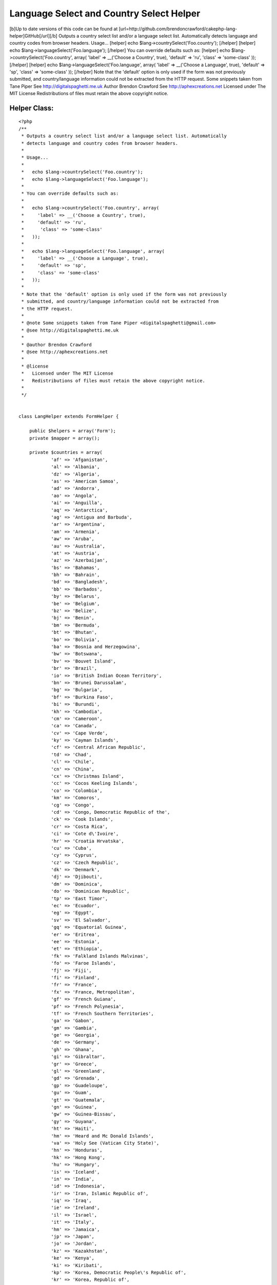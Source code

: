 Language Select and Country Select Helper
=========================================

[b]Up to date versions of this code can be found at
[url=http://github.com/brendoncrawford/cakephp-lang-
helper]GitHub[/url][/b] Outputs a country select list and/or a
language select list. Automatically detects language and country codes
from browser headers. Usage... [helper] echo
$lang->countrySelect('Foo.country'); [/helper] [helper] echo
$lang->languageSelect('Foo.language'); [/helper] You can override
defaults such as: [helper] echo $lang->countrySelect('Foo.country',
array( 'label' => __('Choose a Country', true), 'default' => 'ru',
'class' => 'some-class' )); [/helper] [helper] echo
$lang->languageSelect('Foo.language', array( 'label' => __('Choose a
Language', true), 'default' => 'sp', 'class' => 'some-class' ));
[/helper] Note that the 'default' option is only used if the form was
not previously submitted, and country/language information could not
be extracted from the HTTP request. Some snippets taken from Tane
Piper See http://digitalspaghetti.me.uk Author Brendon Crawford See
http://aphexcreations.net Licensed under The MIT License
Redistributions of files must retain the above copyright notice.


Helper Class:
`````````````

::

    <?php 
    /**
     * Outputs a country select list and/or a language select list. Automatically
     * detects language and country codes from browser headers.
     *
     * Usage...
     *
     *   echo $lang->countrySelect('Foo.country');
     *   echo $lang->languageSelect('Foo.language');
     *
     * You can override defaults such as:
     *
     *   echo $lang->countrySelect('Foo.country', array(
     *     'label' => __('Choose a Country', true),
     *     'default' => 'ru',
     *      'class' => 'some-class'
     *   ));
     *
     *   echo $lang->languageSelect('Foo.language', array(
     *     'label' => __('Choose a Language', true),
     *     'default' => 'sp',
     *     'class' => 'some-class'
     *   ));
     *
     * Note that the 'default' option is only used if the form was not previously
     * submitted, and country/language information could not be extracted from
     * the HTTP request.
     *
     * @note Some snippets taken from Tane Piper <digitalspaghetti@gmail.com>
     * @see http://digitalspaghetti.me.uk
     *
     * @author Brendon Crawford
     * @see http://aphexcreations.net
     *
     * @license
     *   Licensed under The MIT License
     *   Redistributions of files must retain the above copyright notice.
     *
     */
    
    
    class LangHelper extends FormHelper {
    
    	public $helpers = array('Form');
    	private $mapper = array();
    
    	private $countries = array(
    		'af' =>	'Afganistan',
    		'al' =>	'Albania',
    		'dz' =>	'Algeria',
    		'as' => 'American Samoa',
    		'ad' => 'Andorra',
    		'ao' => 'Angola',
    		'ai' => 'Anguilla',
    		'aq' => 'Antarctica',
    		'ag' => 'Antigua and Barbuda',
    		'ar' => 'Argentina',
    		'am' => 'Armenia',
    		'aw' => 'Aruba',
    		'au' => 'Australia',
    		'at' => 'Austria',
    		'az' => 'Azerbaijan',
    		'bs' => 'Bahamas',
    		'bh' => 'Bahrain',
    		'bd' => 'Bangladesh',
    		'bb' => 'Barbados',
    		'by' => 'Belarus',
    		'be' => 'Belgium',
    		'bz' => 'Belize',
    		'bj' => 'Benin',
    		'bm' => 'Bermuda',
    		'bt' => 'Bhutan',
    		'bo' => 'Bolivia',
    		'ba' => 'Bosnia and Herzegowina',
    		'bw' => 'Botswana',
    		'bv' => 'Bouvet Island',
    		'br' => 'Brazil',
    		'io' => 'British Indian Ocean Territory',
    		'bn' => 'Brunei Darussalam',
    		'bg' => 'Bulgaria',
    		'bf' => 'Burkina Faso',
    		'bi' => 'Burundi',
    		'kh' => 'Cambodia',
    		'cm' => 'Cameroon',
    		'ca' => 'Canada',
    		'cv' => 'Cape Verde',
    		'ky' => 'Cayman Islands',
    		'cf' => 'Central African Republic',
    		'td' => 'Chad',
    		'cl' => 'Chile',
    		'cn' => 'China',
    		'cx' => 'Christmas Island',
    		'cc' => 'Cocos Keeling Islands',
    		'co' => 'Colombia',
    		'km' => 'Comoros',
    		'cg' => 'Congo',
    		'cd' => 'Congo, Democratic Republic of the',
    		'ck' => 'Cook Islands',
    		'cr' => 'Costa Rica',
    		'ci' => 'Cote d\'Ivoire',
    		'hr' => 'Croatia Hrvatska',
    		'cu' => 'Cuba',
    		'cy' => 'Cyprus',
    		'cz' => 'Czech Republic',
    		'dk' => 'Denmark',
    		'dj' => 'Djibouti',
    		'dm' => 'Dominica',
    		'do' => 'Dominican Republic',
    		'tp' => 'East Timor',
    		'ec' => 'Ecuador',
    		'eg' => 'Egypt',
    		'sv' => 'El Salvador',
    		'gq' => 'Equatorial Guinea',
    		'er' => 'Eritrea',
    		'ee' => 'Estonia',
    		'et' => 'Ethiopia',
    		'fk' => 'Falkland Islands Malvinas',
    		'fo' => 'Faroe Islands',
    		'fj' => 'Fiji',
    		'fi' => 'Finland',
    		'fr' => 'France',
    		'fx' => 'France, Metropolitan',
    		'gf' => 'French Guiana',
    		'pf' => 'French Polynesia',
    		'tf' => 'French Southern Territories',
    		'ga' => 'Gabon',
    		'gm' => 'Gambia',
    		'ge' => 'Georgia',
    		'de' => 'Germany',
    		'gh' => 'Ghana',
    		'gi' => 'Gibraltar',
    		'gr' => 'Greece',
    		'gl' => 'Greenland',
    		'gd' => 'Grenada',
    		'gp' => 'Guadeloupe',
    		'gu' => 'Guam',
    		'gt' => 'Guatemala',
    		'gn' => 'Guinea',
    		'gw' => 'Guinea-Bissau',
    		'gy' => 'Guyana',
    		'ht' => 'Haiti',
    		'hm' => 'Heard and Mc Donald Islands',
    		'va' => 'Holy See (Vatican City State)',
    		'hn' => 'Honduras',
    		'hk' => 'Hong Kong',
    		'hu' => 'Hungary',
    		'is' => 'Iceland',
    		'in' => 'India',
    		'id' => 'Indonesia',
    		'ir' => 'Iran, Islamic Republic of',
    		'iq' => 'Iraq',
    		'ie' => 'Ireland',
    		'il' => 'Israel',
    		'it' => 'Italy',
    		'hm' => 'Jamaica',
    		'jp' => 'Japan',
    		'jo' => 'Jordan',
    		'kz' => 'Kazakhstan',
    		'ke' => 'Kenya',
    		'ki' => 'Kiribati',
    		'kp' => 'Korea, Democratic People\'s Republic of',
    		'kr' => 'Korea, Republic of',
    		'kw' => 'Kuwait',
    		'kg' => 'Kyrgyzstan',
    		'la' => 'Lao People\'s Democratic Republic',
    		'lv' => 'Latvia',
    		'lb' => 'Lebanon',
    		'ls' => 'Lesotho',
    		'lr' => 'Liberia',
    		'ly' => 'Libyan Arab Jamahiriya',
    		'li' => 'Liechtenstein',
    		'lt' => 'Lithuania',
    		'lu' => 'Luxembourg',
    		'mo' => 'Macau',
    		'mk' => 'Macedonia, The Former Yugoslav Republic of',
    		'mg' => 'Madagascar',
    		'mw' => 'Malawi',
    		'my' => 'Malaysia',
    		'mv' => 'Maldives',
    		'ml' => 'Mali',
    		'mt' => 'Malta',
    		'mh' => 'Marshall Islands',
    		'mq' => 'Martinique',
    		'mr' => 'Mauritania',
    		'mu' => 'Mauritius',
    		'yt' => 'Mayotte',
    		'mx' => 'Mexico',
    		'fm' => 'Micronesia, Federated States of',
    		'md' => 'Moldova, Republic of',
    		'mc' => 'Monaco',
    		'mn' => 'Mongolia',
    		'ms' => 'Montserrat',
    		'ma' => 'Morocco',
    		'mz' => 'Mozambique',
    		'mm' => 'Myanmar',
    		'na' => 'Namibia',
    		'nr' => 'Nauru',
    		'np' => 'Nepal',
    		'nl' => 'Netherlands',
    		'an' => 'Netherlands Antilles',
    		'nc' => 'New Caledonia',
    		'nz' => 'New Zealand',
    		'ni' => 'Nicaragua',
    		'ne' => 'Niger',
    		'ng' => 'Nigeria',
    		'nu' => 'Niue',
    		'nf' => 'Norfolk Island',
    		'mp' => 'Northern Mariana Islands',
    		'no' => 'Norway',
    		'om' => 'Oman',
    		'pk' => 'Pakistan',
    		'pw' => 'Palau',
    		'pa' => 'Panama',
    		'pg' => 'Papua New Guinea',
    		'py' => 'Paraguay',
    		'pe' => 'Peru',
    		'ph' => 'Philippines',
    		'pn' => 'Pitcairn',
    		'pl' => 'Poland',
    		'pt' => 'Portugal',
    		'pr' => 'Puerto Rico',
    		'qa' => 'Qatar',
    		're' => 'Reunion',
    		'ro' => 'Romania',
    		'ru' => 'Russian Federation',
    		'rw' => 'Rwanda',
    		'kn' => 'Saint Kitts and Nevis',
    		'lc' => 'Saint LUCIA',
    		'vc' => 'Saint Vincent and the Grenadines',
    		'ws' => 'Samoa',
    		'sm' => 'San Marino',
    		'st' => 'Sao Tome and Principe',
    		'sa' => 'Saudi Arabia',
    		'sn' => 'Senegal',
    		'sc' => 'Seychelles',
    		'sl' => 'Sierra Leone',
    		'sg' => 'Singapore',
    		'sk' => 'Slovakia (Slovak Republic)',
    		'si' => 'Slovenia',
    		'sb' => 'Solomon Islands',
    		'so' => 'Somalia',
    		'za' => 'South Africa',
    		'gs' => 'South Georgia and the South Sandwich Islands',
    		'es' => 'Spain',
    		'lk' => 'Sri Lanka',
    		'sh' => 'St. Helena',
    		'pm' => 'St. Pierre and Miquelon',
    		'sd' => 'Sudan',
    		'sr' => 'Suriname',
    		'sj' => 'Svalbard and Jan Mayen Islands',
    		'sz' => 'Swaziland',
    		'se' => 'Sweden',
    		'ch' => 'Switzerland',
    		'sy' => 'Syrian Arab Republic',
    		'tw' => 'Taiwan, Province of China',
    		'tj' => 'Tajikistan',
    		'tz' => 'Tanzania, United Republic of',
    		'th' => 'Thailand',
    		'tg' => 'Togo',
    		'tk' => 'Tokelau',
    		'to' => 'Tonga',
    		'tt' => 'Trinidad and Tobago',
    		'tn' => 'Tunisia',
    		'tr' => 'Turkey',
    		'tm' => 'Turkmenistan',
    		'tc' => 'Turks and Caicos Islands',
    		'tv' => 'Tuvalu',
    		'ug' => 'Uganda',
    		'ua' => 'Ukraine',
    		'ae' => 'United Arab Emirates',
    		'gb' => 'United Kingdom',
    		'us' => 'United States',
    		'um' => 'United States Minor Outlying Islands',
    		'uy' => 'Uruguay',
    		'uz' => 'Uzbekistan',
    		'vu' => 'Vanuatu',
    		've' => 'Venezuela',
    		'vn' => 'Viet Nam',
    		'vg' => 'Virgin Islands (British)',
    		'vi' => 'Virgin Islands (U.S.)',
    		'wf' => 'Wallis and Futuna Islands',
    		'eh' => 'Western Sahara',
    		'ye' => 'Yemen',
    		'yu' => 'Yugoslavia',
    		'zm' => 'Zambia',
    		'zw' => 'Zimbabwe'
    	);
    
    	private $languages = array(
    		'ab' => 'Abkhazian',
    		'aa' => 'Afar',
    		'af' => 'Afrikaans',
    		'ak' => 'Akan',
    		'sq' => 'Albanian',
    		'am' => 'Amharic',
    		'ar' => 'Arabic',
    		'an' => 'Aragonese',
    		'hy' => 'Armenian',
    		'as' => 'Assamese',
    		'av' => 'Avaric',
    		'ae' => 'Avestan',
    		'ay' => 'Aymara',
    		'az' => 'Azerbaijani',
    		'bm' => 'Bambara',
    		'ba' => 'Bashkir',
    		'eu' => 'Basque',
    		'be' => 'Belarusian',
    		'bn' => 'Bengali',
    		'bh' => 'Bihari',
    		'bi' => 'Bislama',
    		'nb' => 'Bokmal',
    		'bs' => 'Bosnian',
    		'br' => 'Breton',
    		'bg' => 'Bulgarian',
    		'my' => 'Burmese',
    		'ca' => 'Catalan',
    		'km' => 'Central Khmer',
    		'ch' => 'Chamorro',
    		'ce' => 'Chechen',
    		'ny' => 'Chewa',
    		'zh' => 'Chinese',
    		'cu' => 'Church Slavic',
    		'cv' => 'Chuvash',
    		'kw' => 'Cornish',
    		'co' => 'Corsican',
    		'cr' => 'Cree',
    		'hr' => 'Croatian',
    		'cs' => 'Czech',
    		'da' => 'Danish',
    		'dv' => 'Dhivehi',
    		'nl' => 'Dutch',
    		'dz' => 'Dzongkha',
    		'en' => 'English',
    		'eo' => 'Esperanto',
    		'et' => 'Estonian',
    		'ee' => 'Ewe',
    		'fo' => 'Faroese',
    		'fj' => 'Fijian',
    		'fi' => 'Finnish',
    		'fr' => 'French',
    		'ff' => 'Fulah',
    		'gd' => 'Gaelic',
    		'gl' => 'Galician',
    		'lg' => 'Ganda',
    		'ka' => 'Georgian',
    		'de' => 'German',
    		'ki' => 'Gikuyu',
    		'el' => 'Greek',
    		'kl' => 'Greenlandic',
    		'gn' => 'Guarani',
    		'gu' => 'Gujarati',
    		'ht' => 'Haitian',
    		'ha' => 'Hausa',
    		'he' => 'Hebrew',
    		'hz' => 'Herero',
    		'hi' => 'Hindi',
    		'ho' => 'Hiri Motu',
    		'hu' => 'Hungarian',
    		'is' => 'Icelandic',
    		'io' => 'Ido',
    		'ig' => 'Igbo',
    		'id' => 'Indonesian',
    		'ia' => 'Interlingua',
    		'iu' => 'Inuktitut',
    		'ik' => 'Inupiaq',
    		'ga' => 'Irish',
    		'it' => 'Italian',
    		'ja' => 'Japanese',
    		'jv' => 'Javanese',
    		'kn' => 'Kannada',
    		'kr' => 'Kanuri',
    		'ks' => 'Kashmiri',
    		'kk' => 'Kazakh',
    		'rw' => 'Kinyarwanda',
    		'kv' => 'Komi',
    		'kg' => 'Kongo',
    		'ko' => 'Korean',
    		'ku' => 'Kurdish',
    		'kj' => 'Kwanyama',
    		'ky' => 'Kyrgyz',
    		'lo' => 'Lao',
    		'la' => 'Latin',
    		'lv' => 'Latvian',
    		'lb' => 'Letzeburgesch',
    		'li' => 'Limburgan',
    		'ln' => 'Lingala',
    		'lt' => 'Lithuanian',
    		'lu' => 'Luba-Katanga',
    		'mk' => 'Macedonian',
    		'mg' => 'Malagasy',
    		'ms' => 'Malay',
    		'ml' => 'Malayalam',
    		'mt' => 'Maltese',
    		'gv' => 'Manx',
    		'mi' => 'Maori',
    		'mr' => 'Marathi',
    		'mh' => 'Marshallese',
    		'ro' => 'Moldavian',
    		'mn' => 'Mongolian',
    		'na' => 'Nauru',
    		'nv' => 'Navajo',
    		'ng' => 'Ndonga',
    		'ne' => 'Nepali',
    		'nd' => 'North Ndebele',
    		'se' => 'Northern Sami',
    		'no' => 'Norwegian',
    		'nn' => 'Norwegian Nynorsk',
    		'ie' => 'Occidental',
    		'oc' => 'Occitan',
    		'oj' => 'Ojibwa',
    		'or' => 'Oriya',
    		'om' => 'Oromo',
    		'os' => 'Ossetian',
    		'pi' => 'Pali',
    		'fa' => 'Persian',
    		'pl' => 'Polish',
    		'pt' => 'Portuguese',
    		'pa' => 'Punjabi',
    		'ps' => 'Pushto',
    		'qu' => 'Quechua',
    		'ro' => 'Romanian',
    		'rm' => 'Romansh',
    		'rn' => 'Rundi',
    		'ru' => 'Russian',
    		'sm' => 'Samoan',
    		'sg' => 'Sango',
    		'sa' => 'Sanskrit',
    		'sc' => 'Sardinian',
    		'sr' => 'Serbian',
    		'sn' => 'Shona',
    		'ii' => 'Sichuan Yi',
    		'sd' => 'Sindhi',
    		'si' => 'Sinhalese',
    		'sk' => 'Slovak',
    		'sl' => 'Slovenian',
    		'so' => 'Somali',
    		'st' => 'Southern Sotho',
    		'nr' => 'South Ndebele',
    		'es' => 'Spanish',
    		'su' => 'Sundanese',
    		'sw' => 'Swahili',
    		'ss' => 'Swati',
    		'sv' => 'Swedish',
    		'tl' => 'Tagalog',
    		'ty' => 'Tahitian',
    		'tg' => 'Tajik',
    		'ta' => 'Tamil',
    		'tt' => 'Tatar',
    		'te' => 'Telugu',
    		'th' => 'Thai',
    		'bo' => 'Tibetan',
    		'ti' => 'Tigrinya',
    		'to' => 'Tonga',
    		'ts' => 'Tsonga',
    		'tn' => 'Tswana',
    		'tr' => 'Turkish',
    		'tk' => 'Turkmen',
    		'tw' => 'Twi',
    		'uk' => 'Ukrainian',
    		'ur' => 'Urdu',
    		'ug' => 'Uyghur',
    		'uz' => 'Uzbek',
    		've' => 'Venda',
    		'vi' => 'Vietnamese',
    		'vo' => 'VolapÃ¼k',
    		'wa' => 'Walloon',
    		'cy' => 'Welsh',
    		'fy' => 'Western Frisian',
    		'wo' => 'Wolof',
    		'xh' => 'Xhosa',
    		'yi' => 'Yiddish',
    		'yo' => 'Yoruba',
    		'za' => 'Zhuang',
    		'zu' => 'Zulu'
    	);
    
    	private $defaultLang = 'en';
    	private $defaultCountry = 'us';
    	private $langCode = null;
    	private $countryCode = null;
    
    	/**
    	 * @constructor
    	 */
    	public function __construct() {
    		$this->mapper = $this->parseLangHeaders();
    		$this->langCode = $this->findLangCode();
    		$this->countryCode = $this->findCountryCode();
    	}
    
    	/**
    	 * Sets Defaults
    	 *
    	 * @param string $lang
    	 * @param string|null $country optional
    	 * @return bool
    	 */
    	public function setDefaults($lang, $country=null) {
    		$this->defaultLang = $lang;
    		if ($country !== null) {
    			$this->defaultCountry = $country;
    		}
    		return true;
    	}
    
    	/**
    	 * Finds Lang Code
    	 *
    	 * @return string|null
    	 */
    	private function findLangCode() {
    		reset($this->mapper);
    		$f = current($this->mapper);
    		if ($f === false) {
    			return null;
    		}
    		else {
    			return $f->language;
    		}
    	}
    
    	/**
    	 * Finds Country Code
    	 *
    	 * @return string|null
    	 */
    	private function findCountryCode() {
    		reset($this->mapper);
    		foreach ($this->mapper as $map) {
    			if ($map->country !== null) {
    				return $map->country;
    			}
    		}
    		return null;
    	}
    
    	/**
    	 * Parses HTTP Request Language Headers
    	 *
    	 * @param string $accept
    	 * @return array
    	 */
    	private function parseLangHeaders($accept=null) {
    		if ($accept === null) {
    			$langHead = env('HTTP_ACCEPT_LANGUAGE');
    		}
    		else {
    			$langHead = (string)$accept;
    		}
    		$langs = preg_split('/\s*,\s*/i', $langHead, -1, PREG_SPLIT_NO_EMPTY);
    		$out = array();
    		$i = 0;
    		$weightIndex = 1;
    		foreach ($langs as $lang) {
    			$opts = preg_split('/\s*;\s*/i', $lang, -1, PREG_SPLIT_NO_EMPTY);
    			$code = $opts[0];
    			$weight = null;
    			$codeSegs = explode('-', $code);
    			$langCode = strtolower($codeSegs[0]);
    			$ctryCode = null;
    			if (array_key_exists(1, $codeSegs)) {
    				$ctryCode = strtolower($codeSegs[1]);
    			}
    			if (array_key_exists(1, $opts)) {
    				$qParams = explode('=', $opts[1]);
    				if ($qParams[0] === 'q') {
    					if (array_key_exists(1, $qParams) && is_numeric($qParams[1])) {
    						$weight = (float)$qParams[1];
    					}
    				}
    			}
    			if ($weight === null) {
    				$weight = $weightIndex;
    			}
    			$out[] = (object)array(
    				'language' => $langCode,
    				'country' => $ctryCode,
    				'weight' => $weight
    			);
    			$i++;
    			if ($weightIndex > 0) {
    				$weightIndex -= .1;
    			}
    		}
    		uasort($out, array($this, 'weightSort'));
    		return $out;
    	}
    
    	/**
    	 * Sorts request lang code weights
    	 *
    	 * @param object $a
    	 * @param object $b
    	 * @return int
    	 */
    	public function weightSort($a, $b) {
    		if ($a->weight === $b->weight) {
    			return 0;
    		}
    		elseif ($a->weight > $b->weight) {
    			return -1;
    		}
    		else {
    			return 1;
    		}
    	}
    
    	/**
    	 * Finds selected element
    	 *
    	 * @param string $fieldName
    	 * @return assoc
    	 */
    	private function getSelected($fieldName) {
    		if (empty($this->data)) {
    			return null;
    		}
    		$view =& ClassRegistry::getObject('view');
    		$this->setEntity($fieldName);
    		$ent = $view->entity();
    		if (empty($ent)) {
    			return null;
    		}
    		$obj = $this->data;
    		$i = 0;
    		while (true) {
    			if (is_array($obj)) {
    				if (array_key_exists($ent[$i], $obj)) {
    					$obj = $obj[$ent[$i]];
    					$i++;
    				}
    			}
    			else {
    				return $obj;
    			}
    		}
    	}
    
    	/**
    	 * Outputs country list
    	 *
    	 * @param string $fieldName
    	 * @param assoc $options
    	 * @return string
    	 */
    	public function countrySelect($fieldName, $options=array()) {
    		$options = array_merge(array(
    			'label' => __('Country', true),
    			'default' => $this->defaultCountry,
    			'class' => null
    		), $options);
    		$selected = $this->getSelected($fieldName);
    		if ($selected === null ||
    				!array_key_exists($selected, $this->countries)) {
    			if ($this->countryCode === null) {
    				$selected = $options['default'];
    			}
    			else {
    				$selected = $this->countryCode;
    			}
    		}
    		$opts = array();
    		$opts['options'] = $this->countries;
    		$opts['selected'] = $selected;
    		$opts['multiple'] = false;
    		$opts['label'] = $options['label'];
    		if ($options['class'] !== null) {
    			$opts['class'] = $options['class'];
    		}
    		$out = $this->Form->input($fieldName, $opts);
    		return $this->output($out);
    	}
    
    	/**
    	 * Outputs language list
    	 *
    	 * @param string $fieldName
    	 * @param assoc $options
    	 * @return string
    	 */
    	public function languageSelect($fieldName, $options=array()) {
    		$options = array_merge(array(
    			'label' => __('Language', true),
    			'default' => $this->defaultLang,
    			'class' => null
    		), $options);
    		$selected = $this->getSelected($fieldName);
    		if ($selected === null ||
    				!array_key_exists($selected, $this->languages)) {
    			if ($this->langCode === null) {
    				$selected = $options['default'];
    			}
    			else {
    				$selected = $this->langCode;
    			}
    		}
    		$opts = array();
    		$opts['options'] = $this->languages;
    		$opts['selected'] = $selected;
    		$opts['multiple'] = false;
    		$opts['label'] = $options['label'];
    		if ($options['class'] !== null) {
    			$opts['class'] = $options['class'];
    		}
    		$out = $this->Form->input($fieldName, $opts);
    		return $this->output($out);
    	}
    
    }
    ?>



.. author:: brendoncrawford
.. categories:: articles, helpers
.. tags:: language,country,locale,Helpers

